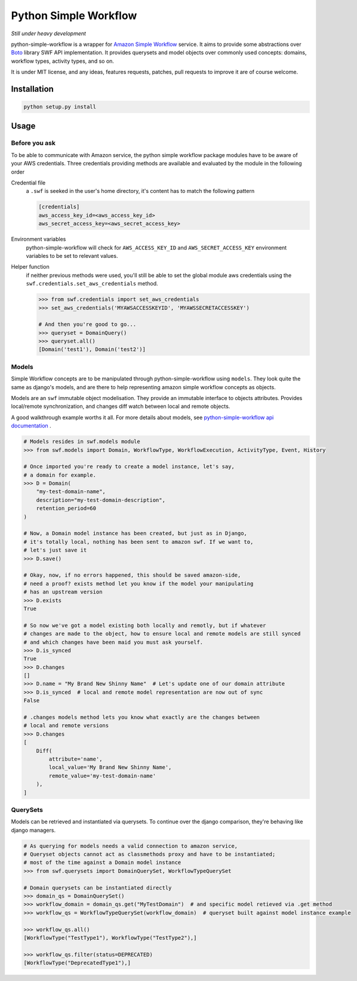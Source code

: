 ======================
Python Simple Workflow
======================

*Still under heavy development*

python-simple-workflow is a wrapper for `Amazon Simple Workflow <http://aws.amazon.com/en/swf/>`_ service. It aims to provide
some abstractions over `Boto <https://boto.readthedocs.org/en/latest/ref/swf.html>`_ library SWF API implementation.
It provides querysets and model objects over commonly used concepts: domains, workflow types, activity types, and so on.

It is under MIT license, and any ideas, features requests, patches, pull requests to improve it are of course welcome.

Installation
============

.. code-block:: shell

    python setup.py install


Usage
=====


Before you ask
--------------

To be able to communicate with Amazon service, the python simple workflow package modules have to be aware of your AWS credentials. Three credentials providing methods are available and evaluated by the module in the following order

Credential file
    a ``.swf`` is seeked in the user's home directory, it's content has to match the following pattern

    .. code-block:: ini

        [credentials]
        aws_access_key_id=<aws_access_key_id>
        aws_secret_access_key=<aws_secret_access_key>

Environment variables
    python-simple-workflow will check for ``AWS_ACCESS_KEY_ID`` and ``AWS_SECRET_ACCESS_KEY`` environment variables to be set to relevant values.

Helper function
    if neither previous methods were used, you'll still be able to set the global module aws credentials using the ``swf.credentials.set_aws_credentials`` method.

    .. code-block:: shell

        >>> from swf.credentials import set_aws_credentials
        >>> set_aws_credentials('MYAWSACCESSKEYID', 'MYAWSSECRETACCESSKEY')

        # And then you're good to go...
        >>> queryset = DomainQuery()
        >>> queryset.all()
        [Domain('test1'), Domain('test2')]


Models
------

Simple Workflow concepts are to be manipulated through python-simple-workflow using ``models``. They look
quite the same as django's models, and are there to help representing amazon simple workflow concepts as
objects.

Models are an ``swf`` immutable object modelisation. They provide an immutable interface to objects attributes.
Provides local/remote synchronization, and changes diff watch between local and remote objects.

A good walkthrough example worths it all. For more details about models, see `python-simple-workflow api documentation <https://python-simple-workflow.readthedocs.org/en/latest/api.html>`_ .

.. code-block:: python

    # Models resides in swf.models module
    >>> from swf.models import Domain, WorkflowType, WorkflowExecution, ActivityType, Event, History

    # Once imported you're ready to create a model instance, let's say,
    # a domain for example.
    >>> D = Domain(
        "my-test-domain-name",
        description="my-test-domain-description",
        retention_period=60
    )

    # Now, a Domain model instance has been created, but just as in Django,
    # it's totally local, nothing has been sent to amazon swf. If we want to,
    # let's just save it
    >>> D.save()

    # Okay, now, if no errors happened, this should be saved amazon-side,
    # need a proof? exists method let you know if the model your manipulating
    # has an upstream version
    >>> D.exists
    True

    # So now we've got a model existing both locally and remotly, but if whatever
    # changes are made to the object, how to ensure local and remote models are still synced
    # and which changes have been maid you must ask yourself.
    >>> D.is_synced
    True
    >>> D.changes
    []
    >>> D.name = "My Brand New Shinny Name"  # Let's update one of our domain attribute
    >>> D.is_synced  # local and remote model representation are now out of sync
    False

    # .changes models method lets you know what exactly are the changes between
    # local and remote versions
    >>> D.changes
    [
        Diff(
            attribute='name',
            local_value='My Brand New Shinny Name',
            remote_value='my-test-domain-name'
        ),
    ]


QuerySets
---------

Models can be retrieved and instantiated via querysets. To continue over the django comparison,
they're behaving like django managers.

.. code-block:: python

    # As querying for models needs a valid connection to amazon service,
    # Queryset objects cannot act as classmethods proxy and have to be instantiated;
    # most of the time against a Domain model instance
    >>> from swf.querysets import DomainQuerySet, WorkflowTypeQuerySet

    # Domain querysets can be instantiated directly
    >>> domain_qs = DomainQuerySet()
    >>> workflow_domain = domain_qs.get("MyTestDomain")  # and specific model retieved via .get method
    >>> workflow_qs = WorkflowTypeQuerySet(workflow_domain)  # queryset built against model instance example

    >>> workflow_qs.all()
    [WorkflowType("TestType1"), WorkflowType("TestType2"),]

    >>> workflow_qs.filter(status=DEPRECATED)
    [WorkflowType("DeprecatedType1"),]